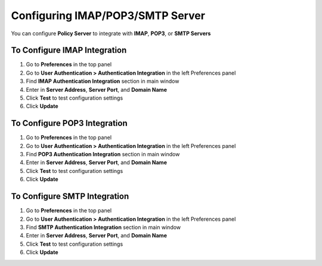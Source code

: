 Configuring IMAP/POP3/SMTP Server
=================================

You can configure **Policy Server** to integrate with **IMAP**, **POP3**, or **SMTP Servers**

To Configure IMAP Integration
-----------------------------

#. Go to **Preferences** in the top panel
#. Go to **User Authentication > Authentication Integration** in the left Preferences panel
#. Find **IMAP Authentication Integration** section in main window
#. Enter in **Server Address**, **Server Port**, and **Domain Name**
#. Click **Test** to test configuration settings
#. Click **Update**

To Configure POP3 Integration
-----------------------------

#. Go to **Preferences** in the top panel
#. Go to **User Authentication > Authentication Integration** in the left Preferences panel
#. Find **POP3 Authentication Integration** section in main window
#. Enter in **Server Address**, **Server Port**, and **Domain Name**
#. Click **Test** to test configuration settings
#. Click **Update**

To Configure SMTP Integration
-----------------------------

#. Go to **Preferences** in the top panel
#. Go to **User Authentication > Authentication Integration** in the left Preferences panel
#. Find **SMTP Authentication Integration** section in main window
#. Enter in **Server Address**, **Server Port**, and **Domain Name**
#. Click **Test** to test configuration settings
#. Click **Update**
